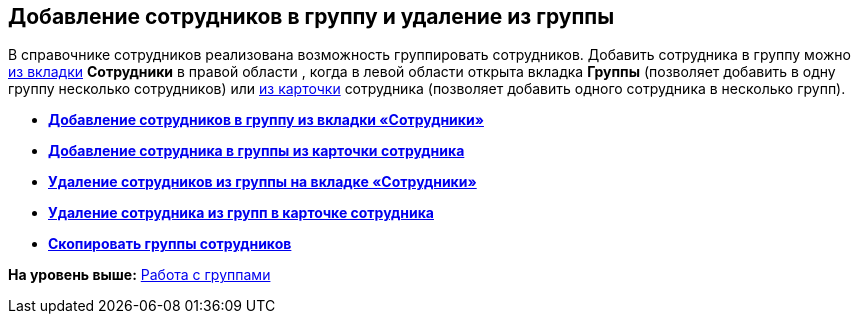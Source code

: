 
== Добавление сотрудников в группу и удаление из группы

В справочнике сотрудников реализована возможность группировать сотрудников. Добавить сотрудника в группу можно xref:AddUserToGroup.html[из вкладки] [.keyword .wintitle]*Сотрудники* в правой области , когда в левой области открыта вкладка [.keyword .wintitle]*Группы* (позволяет добавить в одну группу несколько сотрудников) или xref:AdduserToGroupFromCard.html[из карточки] сотрудника (позволяет добавить одного сотрудника в несколько групп).

* *xref:../topics/AddUserToGroup.html[Добавление сотрудников в группу из вкладки «Сотрудники»]* +
* *xref:../topics/AdduserToGroupFromCard.html[Добавление сотрудника в группы из карточки сотрудника]* +
* *xref:../topics/DeleteUserFromGroup.html[Удаление сотрудников из группы на вкладке «Сотрудники»]* +
* *xref:../topics/DeleteUserFromGroup2.html[Удаление сотрудника из групп в карточке сотрудника]* +
* *xref:../topics/CopyMissingGroups.html[Скопировать группы сотрудников]* +

*На уровень выше:* xref:../topics/ManageGroups.html[Работа с группами]
